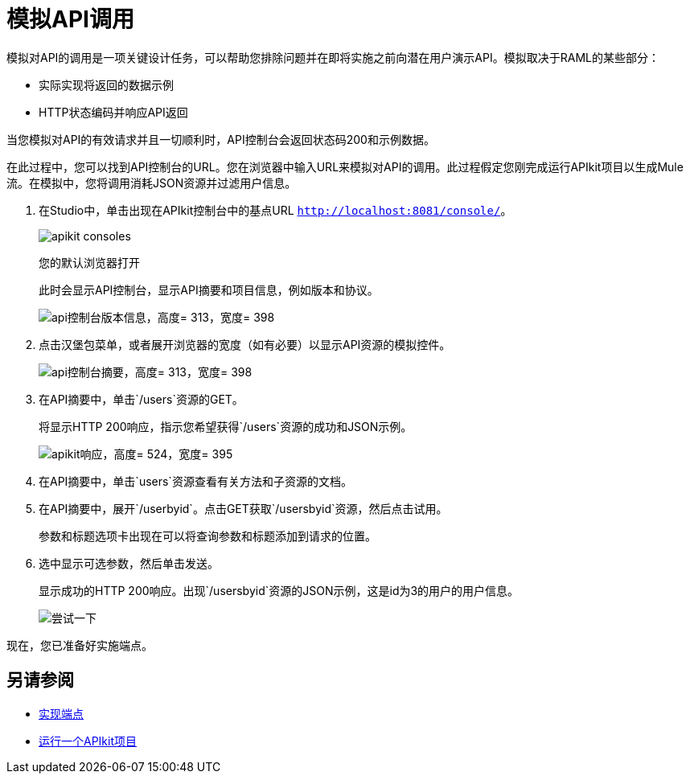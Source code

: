= 模拟API调用



模拟对API的调用是一项关键设计任务，可以帮助您排除问题并在即将实施之前向潜在用户演示API。模拟取决于RAML的某些部分：

* 实际实现将返回的数据示例
*  HTTP状态编码并响应API返回

////
您可以在API控制台中使用模拟服务为尚未实现的API提供基本URI。
////

当您模拟对API的有效请求并且一切顺利时，API控制台会返回状态码200和示例数据。

// APIkit企业版使用DataWeave生成模拟实现，该实现基于RAML定义中提供的示例来模拟对API的调用。

在此过程中，您可以找到API控制台的URL。您在浏览器中输入URL来模拟对API的调用。此过程假定您刚完成运行APIkit项目以生成Mule流。在模拟中，您将调用消耗JSON资源并过滤用户信息。

. 在Studio中，单击出现在APIkit控制台中的基点URL `http://localhost:8081/console/`。
+
image::apikit-consoles.png[]
+
您的默认浏览器打开
+
此时会显示API控制台，显示API摘要和项目信息，例如版本和协议。
+
image::apikit-console1.png[api控制台版本信息，高度= 313，宽度= 398]
+
. 点击汉堡包菜单，或者展开浏览器的宽度（如有必要）以显示API资源的模拟控件。
+
image::apikit-console2.png[api控制台摘要，高度= 313，宽度= 398]
+
. 在API摘要中，单击`/users`资源的GET。
+
将显示HTTP 200响应，指示您希望获得`/users`资源的成功和JSON示例。
+
image::apikit-console3.png[apikit响应，高度= 524，宽度= 395]
+
. 在API摘要中，单击`users`资源查看有关方法和子资源的文档。
. 在API摘要中，展开`/userbyid`。点击GET获取`/usersbyid`资源，然后点击试用。
+
参数和标题选项卡出现在可以将查询参数和标题添加到请求的位置。
+
. 选中显示可选参数，然后单击发送。
+
显示成功的HTTP 200响应。出现`/usersbyid`资源的JSON示例，这是id为3的用户的用户信息。
+
image::apikit-console4.png[尝试一下]

////
. 将鼠标悬停在“详细信息”部分的控件上，查看您可以对模拟内容执行的操作：
+
* 将内容复制到剪贴板
* 将内容保存到文件
* 以突出显示的语法查看
* 预览回复
* 包装或解包文本
////

现在，您已准备好实施端点。

== 另请参阅

*  link:/apikit/v/4.x/implement-endpoint-task[实现端点]
*  link:/apikit/v/4.x/run-apikit-task[运行一个APIkit项目]
